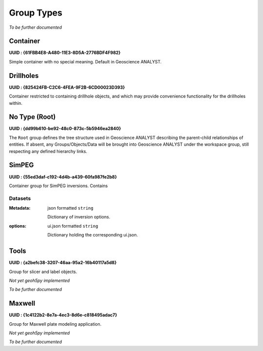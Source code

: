 .. _ga_group_types:

Group Types
***********

*To be further documented*

Container
=========

**UUID : {61FBB4E8-A480-11E3-8D5A-2776BDF4F982}**

Simple container with no special meaning. Default in Geoscience ANALYST.


Drillholes
==========

**UUID : {825424FB-C2C6-4FEA-9F2B-6CD00023D393}**

Container restricted to containing drillhole objects, and which may
provide convenience functionality for the drillholes within.


No Type (Root)
==============

**UUID : {dd99b610-be92-48c0-873c-5b5946ea2840}**

The ``Root`` group defines the tree structure used in Geoscience ANALYST
describing the parent-child relationships of entities. If absent, any Groups/Objects/Data
will be brought into Geoscience ANALYST under the workspace group, still respecting any defined hierarchy links.

SimPEG
======

**UUID : {55ed3daf-c192-4d4b-a439-60fa987fe2b8}**

Container group for SimPEG inversions. Contains

Datasets
^^^^^^^^

:Metadata: json formatted ``string``

    Dictionary of inversion options.

:options: ui.json formatted ``string``

    Dictionary holding the corresponding ui.json.



Tools
=====

**UUID : {a2befc38-3207-46aa-95a2-16b40117a5d8}**

Group for slicer and label objects.

*Not yet geoh5py implemented*

*To be further documented*

Maxwell
=======

**UUID : {1c4122b2-8e7a-4ec3-8d6e-c818495adac7}**

Group for Maxwell plate modeling application.

*Not yet geoh5py implemented*

*To be further documented*
